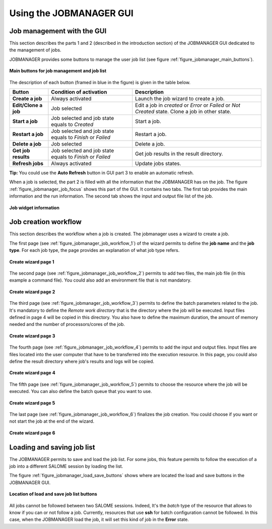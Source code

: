Using the JOBMANAGER GUI
========================

Job management with the GUI
---------------------------

This section describes the parts 1 and 2 (described in the introduction section) of the JOBMANAGER GUI 
dedicated to the management of jobs.

JOBMANAGER provides some buttons to manage the user job list (see figure :ref:`figure_jobmanager_main_buttons`).

.. _figure_jobmanager_main_buttons:

.. figure:: images/jobmanager_main_buttons.png
  :align: center

  **Main buttons for job management and job list**

The description of each button (framed in blue in the figure) is given in the table below. 

======================== ============================ ================================================================
**Button**               **Condition of activation**  **Description**
======================== ============================ ================================================================
**Create a job**         Always activated             Launch the job wizard to create a job.
**Edit/Clone a job**     Job selected                 Edit a job in *created* or *Error* or *Failed* or *Not Created*
                                                      state. Clone a job in other state.
**Start a job**          Job selected and job state   Start a job.
                         equals to *Created*
**Restart a job**        Job selected and job state   Restart a job.
                         equals to *Finish* or 
                         *Failed*
**Delete a job**         Job selected                 Delete a job.
**Get job results**      Job selected and job state   Get job results in the result directory.
                         equals to *Finish* or 
                         *Failed*
**Refresh jobs**         Always activated             Update jobs states.
======================== ============================ ================================================================

**Tip:** You could use the **Auto Refresh** button in GUI part 3 to enable an automatic refresh.

When a job is selected, the part 2 is filled with all the information that the JOBMANAGER has on the job. The figure
:ref:`figure_jobmanager_job_focus` shows this part of the GUI. It contains two tabs. The first tab provides the main 
information and the run information. The second tab shows the input and output file list of the job.

.. _figure_jobmanager_job_focus:

.. figure:: images/jobmanager_job_focus.png
  :align: center

  **Job widget information**

Job creation workflow
---------------------

This section describes the workflow when a job is created. The jobmanager uses a wizard to create a job.

The first page (see :ref:`figure_jobmanager_job_workflow_1`) of the wizard permits to define the **job name** 
and the **job type**. For each job type, the page provides an explanation of what job type refers.

.. _figure_jobmanager_job_workflow_1:

.. figure:: images/jobmanager_job_workflow_1.png
  :align: center

  **Create wizard page 1**

The second page (see :ref:`figure_jobmanager_job_workflow_2`) permits to add two files, the main job file 
(in this example a command file). You could also add an environment file that is not mandatory.

.. _figure_jobmanager_job_workflow_2:

.. figure:: images/jobmanager_job_workflow_2.png
  :align: center

  **Create wizard page 2**

The third page (see :ref:`figure_jobmanager_job_workflow_3`) permits to define the batch parameters related
to the job. It's mandatory to define the *Remote work directory* that is the directory where the job will be executed.
Input files defined in page 4 will be copied in this directory. You also have to define the maximum duration,
the amount of memory needed and the number of processors/cores of the job.

.. _figure_jobmanager_job_workflow_3:

.. figure:: images/jobmanager_job_workflow_3.png
  :align: center

  **Create wizard page 3**

The fourth page (see :ref:`figure_jobmanager_job_workflow_4`) permits to add the input and output files. 
Input files are files located into the user
computer that have to be transferred into the execution resource. In this page, you could also define the result 
directory where job's results and logs will be copied.

.. _figure_jobmanager_job_workflow_4:

.. figure:: images/jobmanager_job_workflow_4.png
  :align: center

  **Create wizard page 4**

The fifth page (see :ref:`figure_jobmanager_job_workflow_5`) permits to choose the resource where the job 
will be executed. You can also define the batch queue that you want to use.

.. _figure_jobmanager_job_workflow_5:

.. figure:: images/jobmanager_job_workflow_5.png
  :align: center

  **Create wizard page 5**

The last page (see :ref:`figure_jobmanager_job_workflow_6`) finalizes the job creation. You could choose 
if you want or not start the job at the end of the wizard.

.. _figure_jobmanager_job_workflow_6:

.. figure:: images/jobmanager_job_workflow_6.png
  :align: center

  **Create wizard page 6**

Loading and saving job list
---------------------------

The JOBMANAGER permits to save and load the job list.
For some jobs, this feature permits to follow the execution of a job
into a different SALOME session by loading the list.

The figure :ref:`figure_jobmanager_load_save_buttons` shows where are located 
the load and save buttons in the JOBMANAGER GUI.

.. _figure_jobmanager_load_save_buttons:

.. figure:: images/jobmanager_load_save_buttons.png
  :align: center

  **Location of load and save job list buttons**

All jobs cannot be followed between two SALOME sessions. Indeed, It's the *batch* type
of the resource that allows to know if you can or not follow a job. Currently, resources
that use **ssh** for batch configuration cannot be followed. In this case, when the JOBMANAGER
load the job, it will set this kind of job in the **Error** state.

